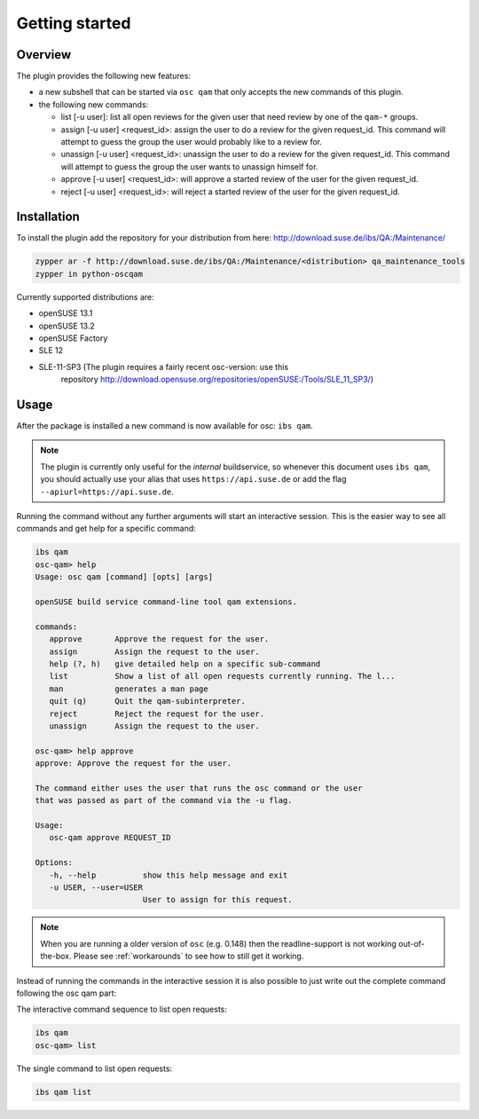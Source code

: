 Getting started
===============

Overview
--------

The plugin provides the following new features:

- a new subshell that can be started via ``osc qam`` that only accepts the new
  commands of this plugin.

- the following new commands:

  - list [-u user]: list all open reviews for the given user that need review
    by one of the ``qam-*`` groups.

  - assign [-u user] <request_id>: assign the user to do a review for the
    given request_id. This command will attempt to guess the group the user
    would probably like to a review for.

  - unassign [-u user] <request_id>: unassign the user to do a review for the
    given request_id. This command will attempt to guess the group the user
    wants to unassign himself for.

  - approve [-u user] <request_id>: will approve a started review of the user
    for the given request_id.

  - reject [-u user] <request_id>: will reject a started review of the user
    for the given request_id.

Installation
------------

To install the plugin add the repository for your distribution from here:
http://download.suse.de/ibs/QA:/Maintenance/

.. code:: bash

          zypper ar -f http://download.suse.de/ibs/QA:/Maintenance/<distribution> qa_maintenance_tools
          zypper in python-oscqam

Currently supported distributions are:

- openSUSE 13.1

- openSUSE 13.2

- openSUSE Factory

- SLE 12

- SLE-11-SP3 (The plugin requires a fairly recent osc-version: use this
    repository
    http://download.opensuse.org/repositories/openSUSE:/Tools/SLE_11_SP3/)

Usage
-----

After the package is installed a new command is now available for osc: ``ibs
qam``.

.. note::

   The plugin is currently only useful for the *internal* buildservice, so
   whenever this document uses ``ibs qam``, you should actually use your alias
   that uses ``https://api.suse.de`` or add the flag
   ``--apiurl=https://api.suse.de``.

Running the command without any further arguments will start an interactive
session. This is the easier way to see all commands and get help for a
specific command:

.. code-block:: bash

          ibs qam
          osc-qam> help
          Usage: osc qam [command] [opts] [args]

          openSUSE build service command-line tool qam extensions.

          commands:
             approve       Approve the request for the user.
             assign        Assign the request to the user.
             help (?, h)   give detailed help on a specific sub-command
             list          Show a list of all open requests currently running. The l...
             man           generates a man page
             quit (q)      Quit the qam-subinterpreter.
             reject        Reject the request for the user.
             unassign      Assign the request to the user.

          osc-qam> help approve
          approve: Approve the request for the user.

          The command either uses the user that runs the osc command or the user
          that was passed as part of the command via the -u flag.

          Usage:
             osc-qam approve REQUEST_ID

          Options:
             -h, --help          show this help message and exit
             -u USER, --user=USER
                                 User to assign for this request.


.. note::

   When you are running a older version of ``osc`` (e.g. 0.148) then the
   readline-support is not working out-of-the-box. Please see
   :ref:`workarounds` to see how to still get it working.

Instead of running the commands in the interactive session it is also possible
to just write out the complete command following the osc qam part:

The interactive command sequence to list open requests:

.. code-block:: bash

          ibs qam
          osc-qam> list

The single command to list open requests:

.. code-block:: bash

          ibs qam list
